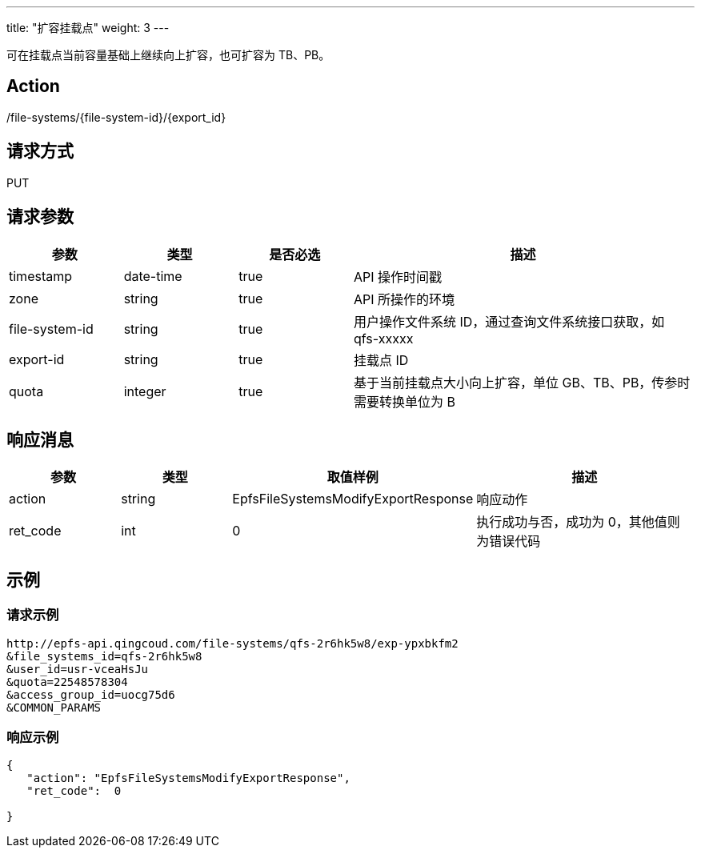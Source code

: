 ---
title: "扩容挂载点"
weight: 3
---

可在挂载点当前容量基础上继续向上扩容，也可扩容为 TB、PB。

== Action

/file-systems/{file-system-id}/{export_id}

== 请求方式

PUT

== 请求参数

[options="header",cols="1,1,1,3"]
|===
| 参数 | 类型 | 是否必选 | 描述
|timestamp	
|date-time	
|true	
|API 操作时间戳

|zone	
|string	
|true	
|API 所操作的环境

|file-system-id	
|string	
|true	
|用户操作文件系统 ID，通过查询文件系统接口获取，如 qfs-xxxxx

|export-id	
|string	
|true	
|挂载点 ID

|quota	
|integer	
|true	
|基于当前挂载点大小向上扩容，单位 GB、TB、PB，传参时需要转换单位为 B
|===

== 响应消息

[options="header",cols="1,1,2,2"]
|===
| 参数 | 类型 | 取值样例| 描述 

| action
| string
| EpfsFileSystemsModifyExportResponse
| 响应动作


| ret_code
| int
| 0
| 执行成功与否，成功为 0，其他值则为错误代码
|===

== 示例

=== 请求示例

[,url]
----
http://epfs-api.qingcoud.com/file-systems/qfs-2r6hk5w8/exp-ypxbkfm2
&file_systems_id=qfs-2r6hk5w8
&user_id=usr-vceaHsJu
&quota=22548578304
&access_group_id=uocg75d6
&COMMON_PARAMS
----

=== 响应示例

[,json]
----
{
   "action": "EpfsFileSystemsModifyExportResponse",
   "ret_code":  0

} 
----





